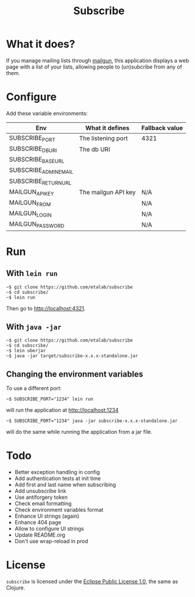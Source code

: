 #+title: Subscribe

* What it does?

If you manage mailing lists through [[https://www.mailgun.com/][mailgun]], this application displays
a web page with a list of your lists, allowing people to (un)subcribe
from any of them.

* Configure

Add these variable environments:

| Env                   | What it defines     | Fallback value |
|-----------------------+---------------------+----------------|
| SUBSCRIBE_PORT        | The listening port  | 4321           |
| SUBSCRIBE_DB_URI      | The db URI          |                |
| SUBSCRIBE_BASE_URL    |                     |                |
| SUBSCRIBE_ADMIN_EMAIL |                     |                |
| SUBSCRIBE_RETURN_URL  |                     |                |
| MAILGUN_API_KEY       | The mailgun API key | N/A            |
| MAILGUN_FROM          |                     | N/A            |
| MAILGUN_LOGIN         |                     | N/A            |
| MAILGUN_PASSWORD      |                     | N/A            |

* Run

** With =lein run=

: ~$ git clone https://github.com/etalab/subscribe
: ~$ cd subscribe/
: ~$ lein run

Then go to http://localhost:4321.

** With =java -jar=

: ~$ git clone https://github.com/etalab/subscribe
: ~$ cd subscribe/
: ~$ lein uberjar
: ~$ java -jar target/subscribe-x.x.x-standalone.jar

** Changing the environment variables

To use a different port:

: ~$ SUBSCRIBE_PORT="1234" lein run

will run the application at http://localhost:1234

: ~$ SUBSCRIBE_PORT="1234" java -jar subscribe-x.x.x-standalone.jar

will do the same while running the application from a jar file.

* Todo

- Better exception handling in config
- Add authentication tests at init time
- Add first and last name when subscribing
- Add unsubscribe link
- Use antiforgery token
- Check email formatting
- Check environment variables format
- Enhance UI strings (again)
- Enhance 404 page
- Allow to configure UI strings
- Update README.org
- Don't use wrap-reload in prod

* License

=subscribe= is licensed under the [[http://www.eclipse.org/legal/epl-v10.html][Eclipse Public License 1.0]], the same
as Clojure.
